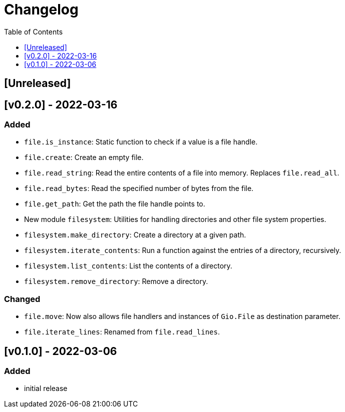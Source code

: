 = Changelog
:toc:
:toclevels: 1
:idprefix:
:idseparator: -

== [Unreleased]

== [v0.2.0] - 2022-03-16

=== Added

* `file.is_instance`: Static function to check if a value is a file handle.
* `file.create`: Create an empty file.
* `file.read_string`: Read the entire contents of a file into memory. Replaces `file.read_all`.
* `file.read_bytes`: Read the specified number of bytes from the file.
* `file.get_path`: Get the path the file handle points to.
* New module `filesystem`: Utilities for handling directories and other file system properties.
* `filesystem.make_directory`: Create a directory at a given path.
* `filesystem.iterate_contents`: Run a function against the entries of a directory, recursively.
* `filesystem.list_contents`: List the contents of a directory.
* `filesystem.remove_directory`: Remove a directory.

=== Changed

* `file.move`: Now also allows file handlers and instances of `Gio.File` as destination parameter.
* `file.iterate_lines`: Renamed from `file.read_lines`.

== [v0.1.0] - 2022-03-06

=== Added

* initial release
